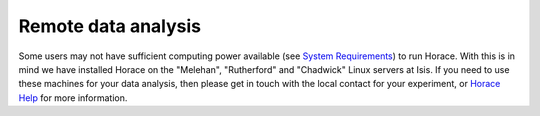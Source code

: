 ####################
Remote data analysis
####################

Some users may not have sufficient computing power available (see `System Requirements <Download_and_setup.rst#System_requirements>`__) to run Horace. With this is in mind we have installed Horace on the "Melehan", "Rutherford" and "Chadwick" Linux servers at Isis. If you need to use these machines for your data analysis, then please get in touch with the local contact for your experiment, or `Horace Help <mailto:horacehelp@stfc.ac.uk>`__ for more information.
